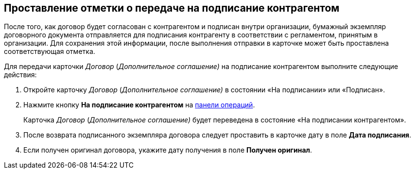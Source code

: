 
== Проставление отметки о передаче на подписание контрагентом

После того, как договор будет согласован с контрагентом и подписан внутри организации, бумажный экземпляр договорного документа отправляется для подписания контрагенту в соответствии с регламентом, принятым в организации. Для сохранения этой информации, после выполнения отправки в карточке может быть проставлена соответствующая отметка.

Для передачи карточки [.dfn .term]_Договор_ ([.dfn .term]_Дополнительное соглашение)_ на подписание контрагентом выполните следующие действия:

[[task_dqt_bdz__steps_lsy_ckd_mk]]
. [.ph .cmd]#Откройте карточку [.dfn .term]_Договор_ ([.dfn .term]_Дополнительное соглашение)_ в состоянии «На подписании» или «Подписан».#
. [.ph .cmd]#Нажмите кнопку [.ph .uicontrol]*На подписание контрагентом* на xref:CardOperations.adoc[панели операций].#
+
Карточка [.dfn .term]_Договор_ ([.dfn .term]_Дополнительное соглашение)_ будет переведена в состояние «На подписании контрагентом».
. [.ph .cmd]#После возврата подписанного экземпляра договора следует проставить в карточке дату в поле [.ph .uicontrol]*Дата подписания*.#
. [.ph .cmd]#Если получен оригинал договора, укажите дату получения в поле [.ph .uicontrol]*Получен оригинал*.#
